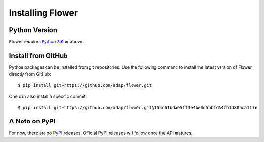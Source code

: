 Installing Flower
=================


Python Version
--------------

Flower requires `Python 3.6 <https://docs.python.org/3.6/>`_ or above.


Install from GitHub
-------------------

Python packages can be installed from git repositories. Use the following
command to install the latest version of Flower directly from GitHub::

  $ pip install git+https://github.com/adap/flower.git

One can also install a specific commit::

  $ pip install git+https://github.com/adap/flower.git@155c61bdae5ff3e4be0d5bbfd54fb1d885ca117e


A Note on PyPI
-----------------

For now, there are no `PyPI <https://pypi.org/>`_ releases. Official PyPI
releases will follow once the API matures.
